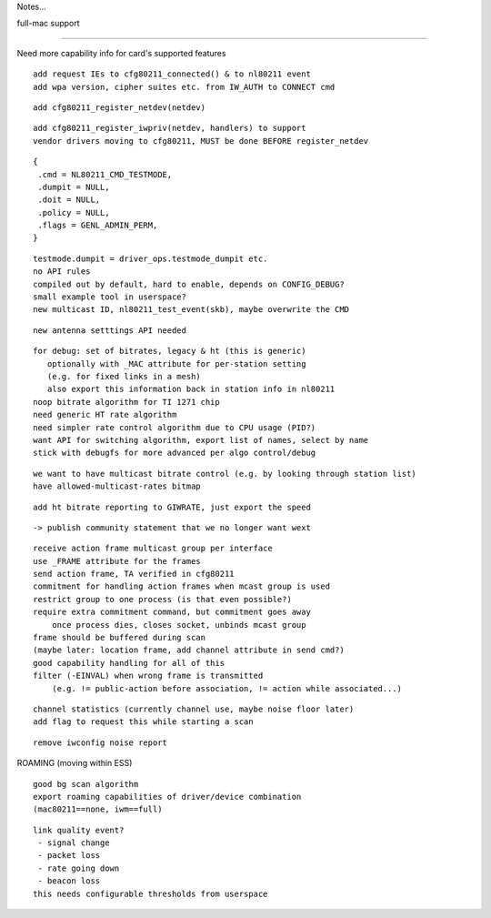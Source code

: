 Notes...

full-mac support

--------------

Need more capability info for card's supported features

::

    add request IEs to cfg80211_connected() & to nl80211 event
    add wpa version, cipher suites etc. from IW_AUTH to CONNECT cmd

::

    add cfg80211_register_netdev(netdev)

::

    add cfg80211_register_iwpriv(netdev, handlers) to support
    vendor drivers moving to cfg80211, MUST be done BEFORE register_netdev

::

    {
     .cmd = NL80211_CMD_TESTMODE,
     .dumpit = NULL,
     .doit = NULL,
     .policy = NULL,
     .flags = GENL_ADMIN_PERM,
    }

::

    testmode.dumpit = driver_ops.testmode_dumpit etc.
    no API rules
    compiled out by default, hard to enable, depends on CONFIG_DEBUG?
    small example tool in userspace?
    new multicast ID, nl80211_test_event(skb), maybe overwrite the CMD

::

    new antenna setttings API needed

::

     for debug: set of bitrates, legacy & ht (this is generic)
        optionally with _MAC attribute for per-station setting
        (e.g. for fixed links in a mesh)
        also export this information back in station info in nl80211
     noop bitrate algorithm for TI 1271 chip
     need generic HT rate algorithm
     need simpler rate control algorithm due to CPU usage (PID?)
     want API for switching algorithm, export list of names, select by name
     stick with debugfs for more advanced per algo control/debug

::

     we want to have multicast bitrate control (e.g. by looking through station list)
     have allowed-multicast-rates bitmap

::

     add ht bitrate reporting to GIWRATE, just export the speed

::

    -> publish community statement that we no longer want wext

::

     receive action frame multicast group per interface
     use _FRAME attribute for the frames
     send action frame, TA verified in cfg80211
     commitment for handling action frames when mcast group is used
     restrict group to one process (is that even possible?)
     require extra commitment command, but commitment goes away
         once process dies, closes socket, unbinds mcast group
     frame should be buffered during scan
     (maybe later: location frame, add channel attribute in send cmd?)
     good capability handling for all of this
     filter (-EINVAL) when wrong frame is transmitted
         (e.g. != public-action before association, != action while associated...)

::

     channel statistics (currently channel use, maybe noise floor later)
     add flag to request this while starting a scan

::

     remove iwconfig noise report

ROAMING (moving within ESS)

::

     good bg scan algorithm
     export roaming capabilities of driver/device combination
     (mac80211==none, iwm==full)

::

     link quality event?
      - signal change
      - packet loss
      - rate going down
      - beacon loss
     this needs configurable thresholds from userspace
